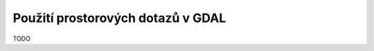 .. index::
   single: Použití prostorových dotazů v GDAL

Použití prostorových dotazů v GDAL
----------------------------------

TODO
